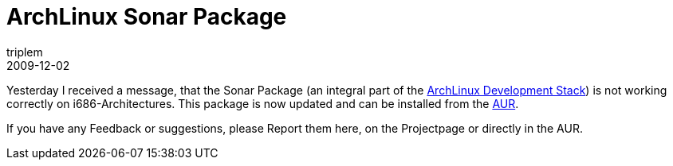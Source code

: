 = ArchLinux Sonar Package
triplem
2009-12-02
:jbake-type: post
:jbake-status: published
:jbake-tags: Linux, Build Management

Yesterday I received a message, that the Sonar Package (an integral part of the http://openpario.net/projects/archlinuxdevstack[ArchLinux Development Stack]) is not working correctly on i686-Architectures. This package is now updated and can be installed from the http://aur.archlinux.org/packages.php?ID=32024[AUR].

If you have any Feedback or suggestions, please Report them here, on the Projectpage or directly in the AUR.